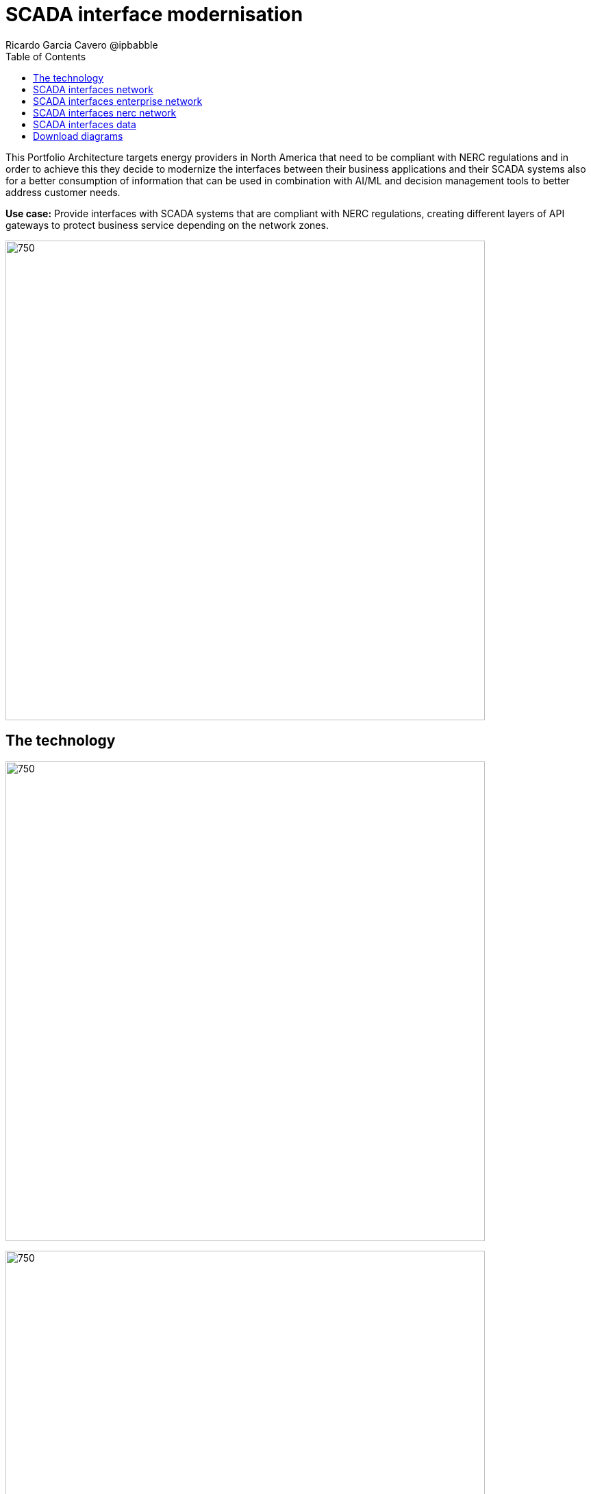 = SCADA interface modernisation
Ricardo Garcia Cavero @ipbabble
:homepage: https://gitlab.com/osspa/portfolio-architecture-examples
:imagesdir: images
:icons: font
:source-highlighter: prettify
:toc: left
:toclevels: 5

This Portfolio Architecture targets energy providers in North America that need to be compliant with NERC regulations
and in order to achieve this they decide to modernize the interfaces between their business applications and their
SCADA systems also for a better consumption of information that can be used in combination with AI/ML and decision
management tools to better address customer needs.

*Use case:* Provide interfaces with SCADA systems that are compliant with NERC regulations, creating different layers
of API gateways to protect business service depending on the network zones.

--
image:https://gitlab.com/osspa/portfolio-architecture-examples/-/raw/main/images/intro-marketectures/scada-interface-marketing-slide.png[750,700]
--

== The technology
--
image:https://gitlab.com/osspa/portfolio-architecture-examples/-/raw/main/images/logical-diagrams/scada-interfaces-ld-general.png[750, 700]

image:https://gitlab.com/osspa/portfolio-architecture-examples/-/raw/main/images/logical-diagrams/scada-interfaces-ld-nerc.png[750, 700]

image:https://gitlab.com/osspa/portfolio-architecture-examples/-/raw/main/images/logical-diagrams/scada-interfaces-ld-enterprise.png[750, 700]

image:https://gitlab.com/osspa/portfolio-architecture-examples/-/raw/main/images/logical-diagrams/scada-interfaces-ld-control.png[750, 700]
--

* The following technology was chosen for this solution:

** *Red Hat Ansible Automation Platform* is a foundation for building and operating automation across an organization.
The platform includes all the tools needed to implement enterprise-wide automation.

** *Red Hat Smart Management* combines the flexible and powerful infrastructure management capabilities with the
ability to execute remediation plans. It helps you more securely manage any environment supported by Red Hat Enterprise
Linux, from physical machines to hybrid multiclouds.

** *Red Hat Satellite* is an infrastructure management product specifically designed to keep Red Hat Enterprise Linux
environments and other Red Hat infrastructure running efficiently, with security, and compliant with various standards.

** *Red Hat Integration* is a comprehensive set of integration and messaging technologies to connect applications and
data across hybrid infrastructures.

** *Red Hat Enterprise Linux for SAP Solutions* is combining an intelligent operating system with predictive management
tools and SAP-specific content, Red Hat Enterprise Linux for SAP Solutions provides a single, consistent, highly
available foundation for business-critical SAP and non-SAP workloads.


== SCADA interfaces network
--
image:https://gitlab.com/osspa/portfolio-architecture-examples/-/raw/main/images/schematic-diagrams/scada-interfaces-network-sd-general.png[750, 700]
--

*TODO:* add description...

== SCADA interfaces enterprise network
--
image:https://gitlab.com/osspa/portfolio-architecture-examples/-/raw/main/images/schematic-diagrams/scada-interfaces-network-sd-enterprise.png[750, 700]
--

*TODO:* add description...

== SCADA interfaces nerc network
--
image:https://gitlab.com/osspa/portfolio-architecture-examples/-/raw/main/images/schematic-diagrams/scada-interfaces-network-sd-nerc.png[750, 700]
--

*TODO:* add description...

== SCADA interfaces data
--
image:https://gitlab.com/osspa/portfolio-architecture-examples/-/raw/main/images/schematic-diagrams/scada-interfaces-data-sd-general.png[750, 700]

image:https://gitlab.com/osspa/portfolio-architecture-examples/-/raw/main/images/schematic-diagrams/scada-interfaces-data-sd-nerc.png[750, 700]

image:https://gitlab.com/osspa/portfolio-architecture-examples/-/raw/main/images/schematic-diagrams/scada-interfaces-data-sd-enterprise.png[750, 700]
--

*TODO:* add description...

== Download diagrams
View and download all of the diagrams above in our open source tooling site.
--
https://redhatdemocentral.gitlab.io/portfolio-architecture-tooling/index.html?#/portfolio-architecture-examples/projects/scada-interface.drawio[[Open Diagrams]]
--
